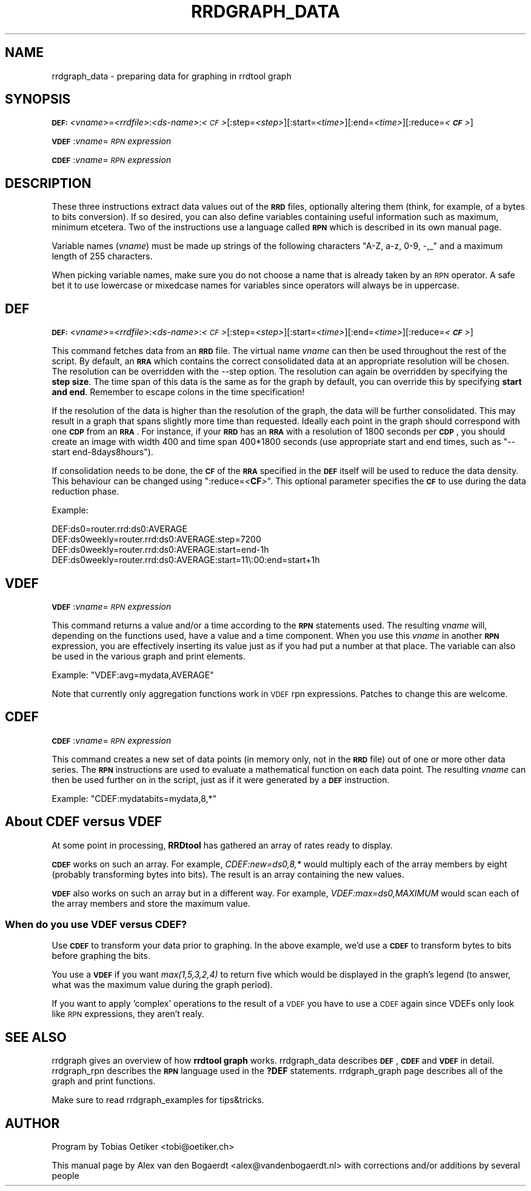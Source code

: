 .\" Automatically generated by Pod::Man 2.1801 (Pod::Simple 3.08)
.\"
.\" Standard preamble:
.\" ========================================================================
.de Sp \" Vertical space (when we can't use .PP)
.if t .sp .5v
.if n .sp
..
.de Vb \" Begin verbatim text
.ft CW
.nf
.ne \\$1
..
.de Ve \" End verbatim text
.ft R
.fi
..
.\" Set up some character translations and predefined strings.  \*(-- will
.\" give an unbreakable dash, \*(PI will give pi, \*(L" will give a left
.\" double quote, and \*(R" will give a right double quote.  \*(C+ will
.\" give a nicer C++.  Capital omega is used to do unbreakable dashes and
.\" therefore won't be available.  \*(C` and \*(C' expand to `' in nroff,
.\" nothing in troff, for use with C<>.
.tr \(*W-
.ds C+ C\v'-.1v'\h'-1p'\s-2+\h'-1p'+\s0\v'.1v'\h'-1p'
.ie n \{\
.    ds -- \(*W-
.    ds PI pi
.    if (\n(.H=4u)&(1m=24u) .ds -- \(*W\h'-12u'\(*W\h'-12u'-\" diablo 10 pitch
.    if (\n(.H=4u)&(1m=20u) .ds -- \(*W\h'-12u'\(*W\h'-8u'-\"  diablo 12 pitch
.    ds L" ""
.    ds R" ""
.    ds C` ""
.    ds C' ""
'br\}
.el\{\
.    ds -- \|\(em\|
.    ds PI \(*p
.    ds L" ``
.    ds R" ''
'br\}
.\"
.\" Escape single quotes in literal strings from groff's Unicode transform.
.ie \n(.g .ds Aq \(aq
.el       .ds Aq '
.\"
.\" If the F register is turned on, we'll generate index entries on stderr for
.\" titles (.TH), headers (.SH), subsections (.SS), items (.Ip), and index
.\" entries marked with X<> in POD.  Of course, you'll have to process the
.\" output yourself in some meaningful fashion.
.ie \nF \{\
.    de IX
.    tm Index:\\$1\t\\n%\t"\\$2"
..
.    nr % 0
.    rr F
.\}
.el \{\
.    de IX
..
.\}
.\"
.\" Accent mark definitions (@(#)ms.acc 1.5 88/02/08 SMI; from UCB 4.2).
.\" Fear.  Run.  Save yourself.  No user-serviceable parts.
.    \" fudge factors for nroff and troff
.if n \{\
.    ds #H 0
.    ds #V .8m
.    ds #F .3m
.    ds #[ \f1
.    ds #] \fP
.\}
.if t \{\
.    ds #H ((1u-(\\\\n(.fu%2u))*.13m)
.    ds #V .6m
.    ds #F 0
.    ds #[ \&
.    ds #] \&
.\}
.    \" simple accents for nroff and troff
.if n \{\
.    ds ' \&
.    ds ` \&
.    ds ^ \&
.    ds , \&
.    ds ~ ~
.    ds /
.\}
.if t \{\
.    ds ' \\k:\h'-(\\n(.wu*8/10-\*(#H)'\'\h"|\\n:u"
.    ds ` \\k:\h'-(\\n(.wu*8/10-\*(#H)'\`\h'|\\n:u'
.    ds ^ \\k:\h'-(\\n(.wu*10/11-\*(#H)'^\h'|\\n:u'
.    ds , \\k:\h'-(\\n(.wu*8/10)',\h'|\\n:u'
.    ds ~ \\k:\h'-(\\n(.wu-\*(#H-.1m)'~\h'|\\n:u'
.    ds / \\k:\h'-(\\n(.wu*8/10-\*(#H)'\z\(sl\h'|\\n:u'
.\}
.    \" troff and (daisy-wheel) nroff accents
.ds : \\k:\h'-(\\n(.wu*8/10-\*(#H+.1m+\*(#F)'\v'-\*(#V'\z.\h'.2m+\*(#F'.\h'|\\n:u'\v'\*(#V'
.ds 8 \h'\*(#H'\(*b\h'-\*(#H'
.ds o \\k:\h'-(\\n(.wu+\w'\(de'u-\*(#H)/2u'\v'-.3n'\*(#[\z\(de\v'.3n'\h'|\\n:u'\*(#]
.ds d- \h'\*(#H'\(pd\h'-\w'~'u'\v'-.25m'\f2\(hy\fP\v'.25m'\h'-\*(#H'
.ds D- D\\k:\h'-\w'D'u'\v'-.11m'\z\(hy\v'.11m'\h'|\\n:u'
.ds th \*(#[\v'.3m'\s+1I\s-1\v'-.3m'\h'-(\w'I'u*2/3)'\s-1o\s+1\*(#]
.ds Th \*(#[\s+2I\s-2\h'-\w'I'u*3/5'\v'-.3m'o\v'.3m'\*(#]
.ds ae a\h'-(\w'a'u*4/10)'e
.ds Ae A\h'-(\w'A'u*4/10)'E
.    \" corrections for vroff
.if v .ds ~ \\k:\h'-(\\n(.wu*9/10-\*(#H)'\s-2\u~\d\s+2\h'|\\n:u'
.if v .ds ^ \\k:\h'-(\\n(.wu*10/11-\*(#H)'\v'-.4m'^\v'.4m'\h'|\\n:u'
.    \" for low resolution devices (crt and lpr)
.if \n(.H>23 .if \n(.V>19 \
\{\
.    ds : e
.    ds 8 ss
.    ds o a
.    ds d- d\h'-1'\(ga
.    ds D- D\h'-1'\(hy
.    ds th \o'bp'
.    ds Th \o'LP'
.    ds ae ae
.    ds Ae AE
.\}
.rm #[ #] #H #V #F C
.\" ========================================================================
.\"
.IX Title "RRDGRAPH_DATA 1"
.TH RRDGRAPH_DATA 1 "2009-06-01" "1.3.999" "rrdtool"
.\" For nroff, turn off justification.  Always turn off hyphenation; it makes
.\" way too many mistakes in technical documents.
.if n .ad l
.nh
.SH "NAME"
rrdgraph_data \- preparing data for graphing in rrdtool graph
.SH "SYNOPSIS"
.IX Header "SYNOPSIS"
\&\fB\s-1DEF:\s0\fR\fI<vname>\fR=\fI<rrdfile>\fR:\fI<ds\-name>\fR:\fI<\s-1CF\s0>\fR[:step=\fI<step>\fR][:start=\fI<time>\fR][:end=\fI<time>\fR][:reduce=\fI<\f(BI\s-1CF\s0\fI>\fR]
.PP
\&\fB\s-1VDEF\s0\fR:\fIvname\fR=\fI\s-1RPN\s0 expression\fR
.PP
\&\fB\s-1CDEF\s0\fR:\fIvname\fR=\fI\s-1RPN\s0 expression\fR
.SH "DESCRIPTION"
.IX Header "DESCRIPTION"
These three instructions extract data values out of the \fB\s-1RRD\s0\fR files,
optionally altering them (think, for example, of a bytes to bits
conversion). If so desired, you can also define variables containing
useful information such as maximum, minimum etcetera. Two of the
instructions use a language called \fB\s-1RPN\s0\fR which is described in its
own manual page.
.PP
Variable names (\fIvname\fR) must be made up strings of the following characters
\&\f(CW\*(C`A\-Z, a\-z, 0\-9, \-,_\*(C'\fR and a maximum length of 255 characters.
.PP
When picking variable names, make sure you do not choose a name that is
already taken by an \s-1RPN\s0 operator. A safe bet it to use lowercase or
mixedcase names for variables since operators will always be in uppercase.
.SH "DEF"
.IX Header "DEF"
\&\fB\s-1DEF:\s0\fR\fI<vname>\fR=\fI<rrdfile>\fR:\fI<ds\-name>\fR:\fI<\s-1CF\s0>\fR[:step=\fI<step>\fR][:start=\fI<time>\fR][:end=\fI<time>\fR][:reduce=\fI<\f(BI\s-1CF\s0\fI>\fR]
.PP
This command fetches data from an \fB\s-1RRD\s0\fR file.  The virtual name
\&\fIvname\fR can then be used throughout the rest of the script. By
default, an \fB\s-1RRA\s0\fR which contains the correct consolidated data
at an appropriate resolution will be chosen.  The resolution can
be overridden with the \-\-step option.
The resolution can again be overridden by specifying the \fBstep size\fR.
The time span of this data is the same as for the graph by default,
you can override this by specifying \fBstart and end\fR.  Remember to
escape colons in the time specification!
.PP
If the resolution of the data is higher than the resolution of the
graph, the data will be further consolidated. This may result in
a graph that spans slightly more time than requested.
Ideally each point in the graph should correspond with one \fB\s-1CDP\s0\fR
from an \fB\s-1RRA\s0\fR.  For instance, if your \fB\s-1RRD\s0\fR has an \fB\s-1RRA\s0\fR with
a resolution of 1800 seconds per \fB\s-1CDP\s0\fR, you should create an
image with width 400 and time span 400*1800 seconds (use appropriate
start and end times, such as \f(CW\*(C`\-\-start end\-8days8hours\*(C'\fR).
.PP
If consolidation needs to be done, the \fB\s-1CF\s0\fR of the \fB\s-1RRA\s0\fR specified in the
\&\fB\s-1DEF\s0\fR itself will be used to reduce the data density. This behaviour can
be changed using \f(CW\*(C`:reduce=\f(CI<\f(CBCF\f(CI>\f(CW\*(C'\fR.  This optional parameter
specifies the \fB\s-1CF\s0\fR to use during the data reduction phase.
.PP
Example:
.PP
.Vb 4
\&        DEF:ds0=router.rrd:ds0:AVERAGE
\&        DEF:ds0weekly=router.rrd:ds0:AVERAGE:step=7200
\&        DEF:ds0weekly=router.rrd:ds0:AVERAGE:start=end\-1h
\&        DEF:ds0weekly=router.rrd:ds0:AVERAGE:start=11\e:00:end=start+1h
.Ve
.SH "VDEF"
.IX Header "VDEF"
\&\fB\s-1VDEF\s0\fR:\fIvname\fR=\fI\s-1RPN\s0 expression\fR
.PP
This command returns a value and/or a time according to the \fB\s-1RPN\s0\fR
statements used. The resulting \fIvname\fR will, depending on the
functions used, have a value and a time component.  When you use
this \fIvname\fR in another \fB\s-1RPN\s0\fR expression, you are effectively
inserting its value just as if you had put a number at that place.
The variable can also be used in the various graph and print
elements.
.PP
Example: \f(CW\*(C`VDEF:avg=mydata,AVERAGE\*(C'\fR
.PP
Note that currently only aggregation functions work in \s-1VDEF\s0 rpn expressions.
Patches to change this are welcome.
.SH "CDEF"
.IX Header "CDEF"
\&\fB\s-1CDEF\s0\fR:\fIvname\fR=\fI\s-1RPN\s0 expression\fR
.PP
This command creates a new set of data points (in memory only, not
in the \fB\s-1RRD\s0\fR file) out of one or more other data series. The \fB\s-1RPN\s0\fR
instructions are used to evaluate a mathematical function on each
data point. The resulting \fIvname\fR can then be used further on in
the script, just as if it were generated by a \fB\s-1DEF\s0\fR instruction.
.PP
Example: \f(CW\*(C`CDEF:mydatabits=mydata,8,*\*(C'\fR
.SH "About CDEF versus VDEF"
.IX Header "About CDEF versus VDEF"
At some point in processing, \fBRRDtool\fR has gathered an array of rates
ready to display.
.PP
\&\fB\s-1CDEF\s0\fR works on such an array.  For example, \fICDEF:new=ds0,8,*\fR
would multiply each of the array members by eight (probably
transforming bytes into bits). The result is an array containing the
new values.
.PP
\&\fB\s-1VDEF\s0\fR also works on such an array but in a different way.  For
example, \fIVDEF:max=ds0,MAXIMUM\fR would scan each of the array members
and store the maximum value.
.SS "When do you use \fB\s-1VDEF\s0\fP versus \fB\s-1CDEF\s0\fP?"
.IX Subsection "When do you use VDEF versus CDEF?"
Use \fB\s-1CDEF\s0\fR to transform your data prior to graphing.  In the above
example, we'd use a \fB\s-1CDEF\s0\fR to transform bytes to bits before
graphing the bits.
.PP
You use a \fB\s-1VDEF\s0\fR if you want \fImax(1,5,3,2,4)\fR to return five which
would be displayed in the graph's legend (to answer, what was the
maximum value during the graph period).
.PP
If you want to apply 'complex' operations to the result of a \s-1VDEF\s0 you have
to use a \s-1CDEF\s0 again since VDEFs only look like \s-1RPN\s0 expressions, they aren't
realy.
.SH "SEE ALSO"
.IX Header "SEE ALSO"
rrdgraph gives an overview of how \fBrrdtool graph\fR works.
rrdgraph_data describes \fB\s-1DEF\s0\fR,\fB\s-1CDEF\s0\fR and \fB\s-1VDEF\s0\fR in detail.
rrdgraph_rpn describes the \fB\s-1RPN\s0\fR language used in the \fB?DEF\fR statements.
rrdgraph_graph page describes all of the graph and print functions.
.PP
Make sure to read rrdgraph_examples for tips&tricks.
.SH "AUTHOR"
.IX Header "AUTHOR"
Program by Tobias Oetiker <tobi@oetiker.ch>
.PP
This manual page by Alex van den Bogaerdt <alex@vandenbogaerdt.nl>
with corrections and/or additions by several people
